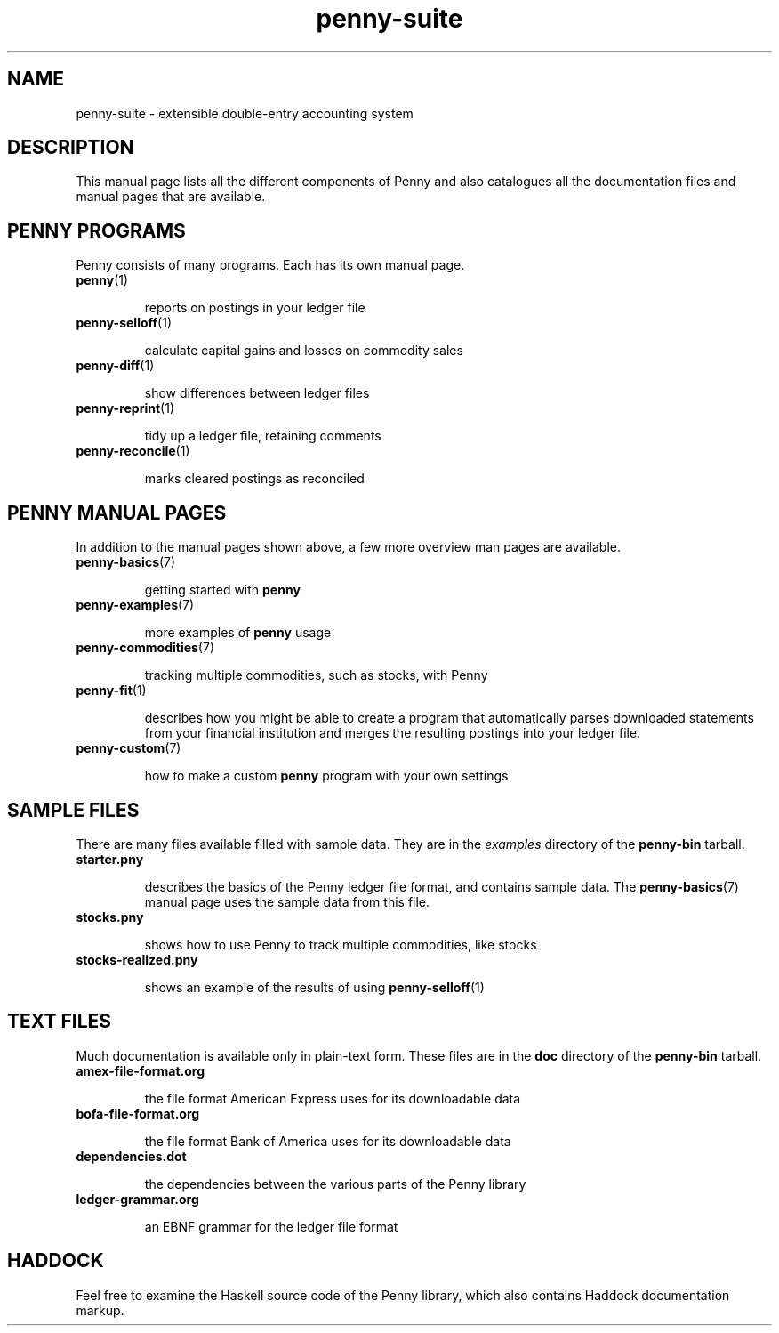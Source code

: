 .TH penny-suite 7

.SH NAME
penny-suite - extensible double-entry accounting system

.SH DESCRIPTION

This manual page lists all the different components of Penny and also
catalogues all the documentation files and manual pages that are
available.

.SH PENNY PROGRAMS

Penny consists of many programs. Each has its own manual page.

.TP
.BR penny (1)

reports on postings in your ledger file

.TP
.BR penny-selloff (1)

calculate capital gains and losses on commodity sales

.TP
.BR penny-diff (1)

show differences between ledger files

.TP
.BR penny-reprint (1)

tidy up a ledger file, retaining comments

.TP
.BR penny-reconcile (1)

marks cleared postings as reconciled

.SH PENNY MANUAL PAGES

In addition to the manual pages shown above, a few more overview man
pages are available.

.TP
.BR penny-basics (7)

getting started with
.B penny

.TP
.BR penny-examples (7)

more examples of
.B penny
usage

.TP
.BR penny-commodities (7)

tracking multiple commodities, such as stocks, with Penny

.TP
.BR penny-fit (1)

describes how you might be able to create a program that automatically
parses downloaded statements from your financial institution and
merges the resulting postings into your ledger file.

.TP
.BR penny-custom (7)

how to make a custom \fBpenny\fR program with your own settings

.SH SAMPLE FILES

There are many files available filled with sample data. They are in the
.I examples
directory of the
.B penny-bin
tarball.

.TP
.BR starter.pny

describes the basics of the Penny ledger file format, and contains
sample data. The
.BR penny-basics (7)
manual page uses the sample data from this file.

.TP
.BR stocks.pny

shows how to use Penny to track multiple commodities, like stocks

.TP
.BR stocks-realized.pny

shows an example of the results of using
.BR penny-selloff (1)


.SH TEXT FILES

Much documentation is available only in plain-text form. These files
are in the
.B doc
directory of the
.B penny-bin
tarball.

.TP
.BR amex-file-format.org

the file format American Express uses for its downloadable data

.TP
.BR bofa-file-format.org

the file format Bank of America uses for its downloadable data

.TP
.BR dependencies.dot

the dependencies between the various parts of the Penny library

.TP
.BR ledger-grammar.org

an EBNF grammar for the ledger file format

.SH HADDOCK

Feel free to examine the Haskell source code of the Penny library,
which also contains Haddock documentation markup.
